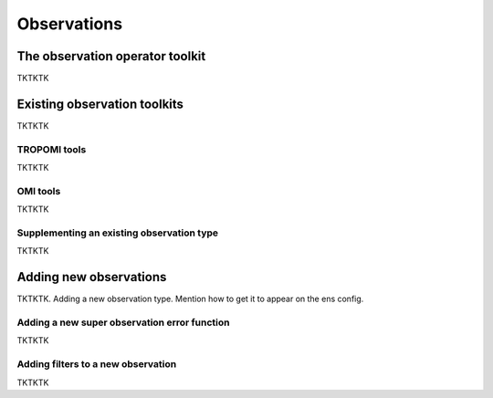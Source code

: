 Observations
==========

The observation operator toolkit
-------------

TKTKTK

Existing observation toolkits
-------------

TKTKTK

.. _TROPOMI tools:

TROPOMI tools
~~~~~~~~~~~~~

TKTKTK

.. _OMI tools:

OMI tools
~~~~~~~~~~~~~

TKTKTK


Supplementing an existing observation type
~~~~~~~~~~~~~

TKTKTK

.. _New observation:

Adding new observations
-------------

TKTKTK. Adding a new observation type. Mention how to get it to appear on the ens config.

.. _New superobservation:

Adding a new super observation error function
~~~~~~~~~~~~~

TKTKTK

Adding filters to a new observation
~~~~~~~~~~~~~

TKTKTK

